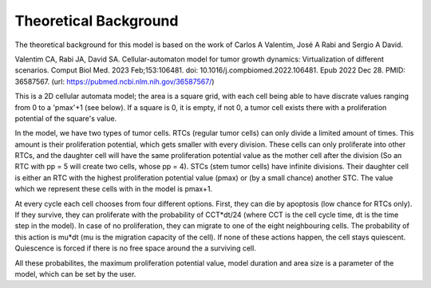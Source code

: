 Theoretical Background
======================

The theoretical background for this model is based on the work of Carlos A Valentim, José A Rabi and Sergio A David.

Valentim CA, Rabi JA, David SA. Cellular-automaton model for tumor growth dynamics: Virtualization of different scenarios.
Comput Biol Med. 2023 Feb;153:106481. doi: 10.1016/j.compbiomed.2022.106481. Epub 2022 Dec 28. PMID: 36587567.
(url: https://pubmed.ncbi.nlm.nih.gov/36587567/)

This is a 2D cellular automata model; the area is a square grid, with each cell being able to have discrate values ranging from 0 to a 'pmax'+1 (see below). If a square
is 0, it is empty, if not 0, a tumor cell exists there with a proliferation potential of the square's value.

In the model, we have two types of tumor cells. RTCs (regular tumor cells) can only divide a limited amount of times. This amount is their proliferation potential,
which gets smaller with every division. These cells can only proliferate into other RTCs, and the daughter cell will have the same proliferation potential value as the
mother cell after the division (So an RTC with pp = 5 will create two cells, whose pp = 4). STCs (stem tumor cells) have infinite divisions. Their daughter cell is either
an RTC with the highest proliferation potential value (pmax) or (by a small chance) another STC. The value which we represent these cells with in the model is pmax+1.

At every cycle each cell chooses from four different options. First, they can die by apoptosis (low chance for RTCs only). If they survive, they can proliferate with the probability
of CCT*dt/24 (where CCT is the cell cycle time, dt is the time step in the model). In case of no proliferation, they can migrate to one of the eight neighbouring cells. The probability
of this action is mu*dt (mu is the migration capacity of the cell). If none of these actions happen, the cell stays quiescent. Quiescence is forced if there is no free space around the
a surviving cell.

All these probabilites, the maximum proliferation potential value, model duration and area size is a parameter of the model, which can be set by the user.
